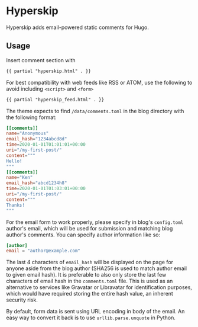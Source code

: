 * Hyperskip
Hyperskip adds email-powered static comments for Hugo.

** Usage
Insert comment section with
#+BEGIN_SRC html
{{ partial "hyperskip.html" . }}
#+END_SRC

For best compatibility with web feeds like RSS or ATOM, use the following to avoid including =<script>= and =<form>=
#+BEGIN_SRC html
{{ partial "hyperskip_feed.html" . }}
#+END_SRC

The theme expects to find =/data/comments.toml= in the blog directory with the following format:
#+BEGIN_SRC toml
  [[comments]]
  name="Anonymous"
  email_hash="1234abcd8d"
  time=2020-01-01T01:01:01+00:00
  uri="/my-first-post/"
  content="""
  Hello!
  """
  [[comments]]
  name="Ken"
  email_hash="abcd1234h8"
  time=2020-01-01T01:03:01+00:00
  uri="/my-first-post/"
  content="""
  Thanks!
  """
#+END_SRC

For the email form to work properly, please specify in blog's =config.toml= author's email, which will be used for submission and matching blog author's comments. You can specify author information like so:
#+BEGIN_SRC toml
  [author]
  email = "author@example.com"
#+END_SRC

The last 4 characters of =email_hash= will be displayed on the page for anyone aside from the blog author (SHA256 is used to match author email to given email hash). It is preferable to also only store the last few characters of email hash in the =comments.toml= file. This is used as an alternative to services like Gravatar or Libravatar for identification purposes, which would have required storing the entire hash value, an inherent security risk.

By default, form data is sent using URL encoding in body of the email. An easy way to convert it back is to use =urllib.parse.unquote= in Python.

